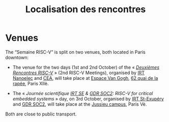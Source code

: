 #+STARTUP: showall
#+OPTIONS: toc:nil
#+title: Localisation des rencontres

* Venues

The “Semaine RISC-V” is split on two venues, both located in Paris
downtown:

- The venue for the two days (1st and 2nd October) of the « [[#mardi][/Deuxièmes
  Rencontres RISC-V/]] » (2nd RISC-V Meetings), organised by [[http://www.irtnanoelec.fr][IRT
  Nanoelec]] and [[http://www.cea.fr][CEA]], will take place at [[https://espace-van-gogh.com][Espace Van Gogh]], [[https://www.openstreetmap.org/?mlat=48.84337&mlon=2.37081#map=19/48.84337/2.37081][62 quai de la
  rapée]], Paris XIIè.

- The « /Journée scientifique [[http://www.irt-saintexupery.com][IRT SE]] & [[http://www.gdr-soc.cnrs.fr][GDR SOC2]]: RISC-V for critical
  embedded systems/ » day, on 3rd October, organised by [[http://www.irt-saintexupery.com][IRT St-Exupéry]]
  and [[http://www.gdr-soc.cnrs.fr][GDR SOC2]], will take place at the [[https://fr.wikipedia.org/wiki/Campus_de_Jussieu][Jussieu campus]], Paris Vè.

Both are close to public transport.
